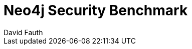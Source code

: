 = Neo4j Security Benchmark
:slug: neo4j-security-benchmark
:author: David Fauth
:neo4j-versions: 3.5
:tags: operations, security, configuration
:category: operations
:redirect: https://neo4j.com/developer/kb/


